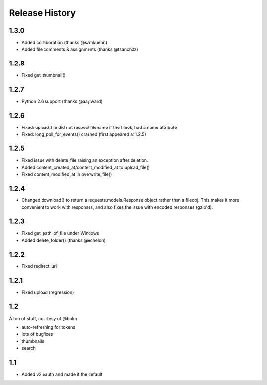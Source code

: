.. :changelog:

Release History
---------------

1.3.0
+++++
- Added collaboration (thanks @samkuehn)
- Added file comments & assignments (thanks @tsanch3z)

1.2.8
+++++
- Fixed get_thumbnail()

1.2.7
+++++
- Python 2.6 support (thanks @aaylward)

1.2.6
+++++
- Fixed: upload_file did not respect filename if the fileobj had a name attribute
- Fixed: long_poll_for_events() crashed (first appeared at 1.2.5)

1.2.5
+++++
- Fixed issue with delete_file raising an exception after deletion.
- Added content_created_at/content_modified_at to upload_file()
- Fixed content_modified_at in overwrite_file()

1.2.4
+++++
- Changed download() to return a requests.models.Response object rather than a fileobj. This makes it more convenient to
  work with responses, and also fixes the issue with encoded responses (gzip'd).

1.2.3
+++++
- Fixed get_path_of_file under Windows
- Added delete_folder() (thanks @echelon)

1.2.2
+++++
- Fixed redirect_uri

1.2.1
+++++
- Fixed upload (regression)

1.2
+++
A ton of stuff, courtesy of @holm   
  
- auto-refreshing for tokens
- lots of bugfixes
- thumbnails
- search

1.1
+++
- Added v2 oauth and made it the default
